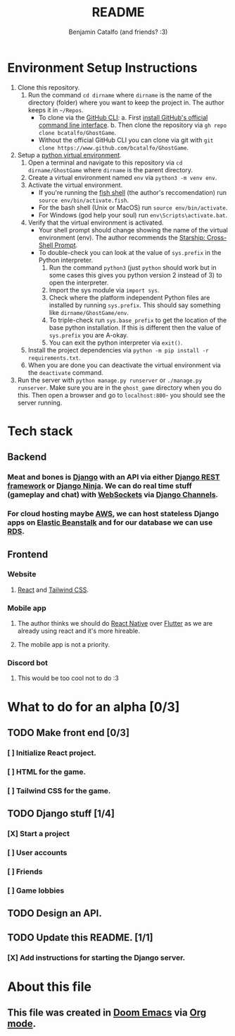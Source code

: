 #+title: README
#+author: Benjamin Catalfo (and friends? :3)
* Environment Setup Instructions
1. Clone this repository.
   1. Run the command ~cd dirname~ where ~dirname~ is the name of the directory (folder) where you want to keep the project in. The author keeps it in ~~/Repos~.
      - To clone via the [[https://cli.github.com/][GitHub CLI]]:
        a. First [[https://github.com/cli/cli#installation][install GitHub's official command line interface]].
        b. Then clone the repository via ~gh repo clone bcatalfo/GhostGame~.
      - Without the official GitHub CLI you can clone via git with ~git clone https://www.github.com/bcatalfo/GhostGame~.
2. Setup a [[https://docs.python.org/3/tutorial/venv.html][python virtual environment]].
   1. Open a terminal and navigate to this repository via ~cd dirname/GhostGame~ where ~dirname~ is the parent directory.
   2. Create a virtual environment named ~env~ via ~python3 -m venv env~.
   3. Activate the virtual environment.
      - If you're running the [[https://fishshell.com/][fish shell]] (the author's reccomendation) run ~source env/bin/activate.fish~.
      - For the bash shell (Unix or MacOS) run ~source env/bin/activate~.
      - For Windows (god help your soul) run ~env\Scripts\activate.bat~.
   4. Verify that the virtual environment is activated.
      - Your shell prompt should change showing the name of the virtual environment (env). The author recommends the [[https://starship.rs/][Starship: Cross-Shell Prompt]].
      - To double-check you can look at the value of ~sys.prefix~ in the Python interpreter.
        1. Run the command ~python3~ (just ~python~ should work but in some cases this gives you python version 2 instead of 3) to open the interpreter.
        2. Import the sys module via ~import sys~.
        3. Check where the platform independent Python files are installed by running ~sys.prefix~. This should say something like ~dirname/GhostGame/env~.
        4. To triple-check run ~sys.base_prefix~ to get the location of the base python installation. If this is different then the value of ~sys.prefix~ you are A-okay.
        5. You can exit the python interpreter via ~exit()~.
   5. Install the project dependencies via ~python -m pip install -r requirements.txt~.
   6. When you are done you can deactivate the virtual environment via the ~deactivate~ command.
3. Run the server with ~python manage.py runserver~ or ~./manage.py runserver~. Make sure you are in the ~ghost_game~ directory when you do this. Then open a browser and go to ~localhost:800~- you should see the server running.
* Tech stack
** Backend
*** Meat and bones is [[https://www.djangoproject.com/][Django]] with an API via either [[https://www.django-rest-framework.org/][Django REST framework]] or [[https://django-ninja.rest-framework.com/][Django Ninja]]. We can do real time stuff (gameplay and chat) with [[https://developer.mozilla.org/en-US/docs/Web/API/WebSockets_API][WebSockets]] via [[https://channels.readthedocs.io/en/stable/][Django Channels]].
*** For cloud hosting maybe [[https://aws.amazon.com/][AWS]], we can host stateless Django apps on [[https://aws.amazon.com/elasticbeanstalk/][Elastic Beanstalk]] and for our database we can use [[https://aws.amazon.com/rds/][RDS]].
** Frontend
*** Website
**** [[https://react.dev/][React]] and [[https://tailwindcss.com/][Tailwind CSS]].
*** Mobile app
**** The author thinks we should do [[https://reactnative.dev/][React Native]] over [[https://flutter.dev/][Flutter]] as we are already using react and it's more hireable.
**** The mobile app is not a priority.
*** Discord bot
**** This would be too cool not to do :3

* What to do for an alpha [0/3]
** TODO Make front end [0/3]
*** [ ] Initialize React project.
*** [ ] HTML for the game.
*** [ ] Tailwind CSS for the game.
** TODO Django stuff [1/4]
*** [X] Start a project
*** [ ] User accounts
*** [ ] Friends
*** [ ] Game lobbies
** TODO Design an API.
** TODO Update this README. [1/1]
*** [X] Add instructions for starting the Django server.
* About this file
** This file was created in [[https://github.com/doomemacs/doomemacs][Doom Emacs]] via [[https://orgmode.org/][Org mode]].
